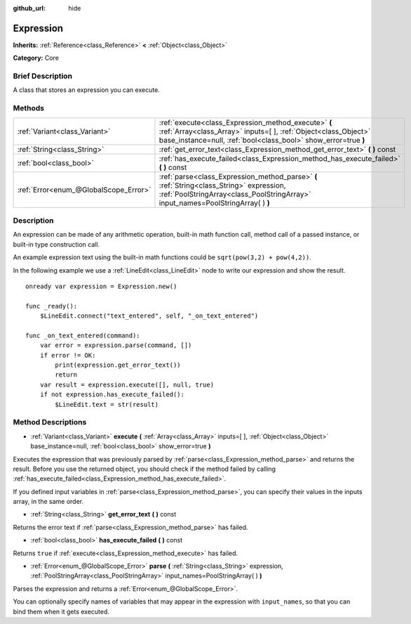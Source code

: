 :github_url: hide

.. Generated automatically by doc/tools/makerst.py in Godot's source tree.
.. DO NOT EDIT THIS FILE, but the Expression.xml source instead.
.. The source is found in doc/classes or modules/<name>/doc_classes.

.. _class_Expression:

Expression
==========

**Inherits:** :ref:`Reference<class_Reference>` **<** :ref:`Object<class_Object>`

**Category:** Core

Brief Description
-----------------

A class that stores an expression you can execute.

Methods
-------

+---------------------------------------+--------------------------------------------------------------------------------------------------------------------------------------------------------------------------------------------+
| :ref:`Variant<class_Variant>`         | :ref:`execute<class_Expression_method_execute>` **(** :ref:`Array<class_Array>` inputs=[  ], :ref:`Object<class_Object>` base_instance=null, :ref:`bool<class_bool>` show_error=true **)** |
+---------------------------------------+--------------------------------------------------------------------------------------------------------------------------------------------------------------------------------------------+
| :ref:`String<class_String>`           | :ref:`get_error_text<class_Expression_method_get_error_text>` **(** **)** const                                                                                                            |
+---------------------------------------+--------------------------------------------------------------------------------------------------------------------------------------------------------------------------------------------+
| :ref:`bool<class_bool>`               | :ref:`has_execute_failed<class_Expression_method_has_execute_failed>` **(** **)** const                                                                                                    |
+---------------------------------------+--------------------------------------------------------------------------------------------------------------------------------------------------------------------------------------------+
| :ref:`Error<enum_@GlobalScope_Error>` | :ref:`parse<class_Expression_method_parse>` **(** :ref:`String<class_String>` expression, :ref:`PoolStringArray<class_PoolStringArray>` input_names=PoolStringArray(  ) **)**              |
+---------------------------------------+--------------------------------------------------------------------------------------------------------------------------------------------------------------------------------------------+

Description
-----------

An expression can be made of any arithmetic operation, built-in math function call, method call of a passed instance, or built-in type construction call.

An example expression text using the built-in math functions could be ``sqrt(pow(3,2) + pow(4,2))``.

In the following example we use a :ref:`LineEdit<class_LineEdit>` node to write our expression and show the result.

::

    onready var expression = Expression.new()
    
    func _ready():
        $LineEdit.connect("text_entered", self, "_on_text_entered")
    
    func _on_text_entered(command):
        var error = expression.parse(command, [])
        if error != OK:
            print(expression.get_error_text())
            return
        var result = expression.execute([], null, true)
        if not expression.has_execute_failed():
            $LineEdit.text = str(result)

Method Descriptions
-------------------

.. _class_Expression_method_execute:

- :ref:`Variant<class_Variant>` **execute** **(** :ref:`Array<class_Array>` inputs=[  ], :ref:`Object<class_Object>` base_instance=null, :ref:`bool<class_bool>` show_error=true **)**

Executes the expression that was previously parsed by :ref:`parse<class_Expression_method_parse>` and returns the result. Before you use the returned object, you should check if the method failed by calling :ref:`has_execute_failed<class_Expression_method_has_execute_failed>`.

If you defined input variables in :ref:`parse<class_Expression_method_parse>`, you can specify their values in the inputs array, in the same order.

.. _class_Expression_method_get_error_text:

- :ref:`String<class_String>` **get_error_text** **(** **)** const

Returns the error text if :ref:`parse<class_Expression_method_parse>` has failed.

.. _class_Expression_method_has_execute_failed:

- :ref:`bool<class_bool>` **has_execute_failed** **(** **)** const

Returns ``true`` if :ref:`execute<class_Expression_method_execute>` has failed.

.. _class_Expression_method_parse:

- :ref:`Error<enum_@GlobalScope_Error>` **parse** **(** :ref:`String<class_String>` expression, :ref:`PoolStringArray<class_PoolStringArray>` input_names=PoolStringArray(  ) **)**

Parses the expression and returns a :ref:`Error<enum_@GlobalScope_Error>`.

You can optionally specify names of variables that may appear in the expression with ``input_names``, so that you can bind them when it gets executed.

